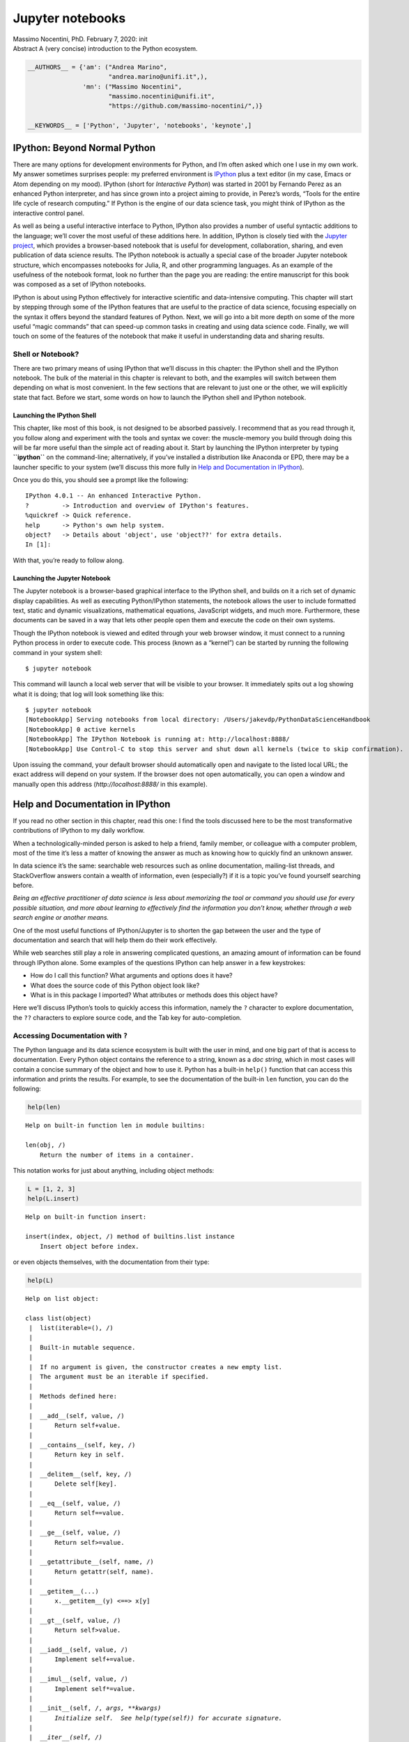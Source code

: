 Jupyter notebooks
#################


.. raw:: html

   <p>

.. container::

   Massimo Nocentini, PhD. February 7, 2020: init

.. raw:: html

   </p>

.. container::

   Abstract A (very concise) introduction to the Python ecosystem.

.. code:: ipython3

    __AUTHORS__ = {'am': ("Andrea Marino", 
                          "andrea.marino@unifi.it",),
                   'mn': ("Massimo Nocentini", 
                          "massimo.nocentini@unifi.it", 
                          "https://github.com/massimo-nocentini/",)}
    
    __KEYWORDS__ = ['Python', 'Jupyter', 'notebooks', 'keynote',]

.. raw:: html

   <center>

.. raw:: html

   </center>

IPython: Beyond Normal Python
=============================

There are many options for development environments for Python, and I’m
often asked which one I use in my own work. My answer sometimes
surprises people: my preferred environment is
`IPython <http://ipython.org/>`__ plus a text editor (in my case, Emacs
or Atom depending on my mood). IPython (short for *Interactive Python*)
was started in 2001 by Fernando Perez as an enhanced Python interpreter,
and has since grown into a project aiming to provide, in Perez’s words,
“Tools for the entire life cycle of research computing.” If Python is
the engine of our data science task, you might think of IPython as the
interactive control panel.

As well as being a useful interactive interface to Python, IPython also
provides a number of useful syntactic additions to the language; we’ll
cover the most useful of these additions here. In addition, IPython is
closely tied with the `Jupyter project <http://jupyter.org>`__, which
provides a browser-based notebook that is useful for development,
collaboration, sharing, and even publication of data science results.
The IPython notebook is actually a special case of the broader Jupyter
notebook structure, which encompasses notebooks for Julia, R, and other
programming languages. As an example of the usefulness of the notebook
format, look no further than the page you are reading: the entire
manuscript for this book was composed as a set of IPython notebooks.

IPython is about using Python effectively for interactive scientific and
data-intensive computing. This chapter will start by stepping through
some of the IPython features that are useful to the practice of data
science, focusing especially on the syntax it offers beyond the standard
features of Python. Next, we will go into a bit more depth on some of
the more useful “magic commands” that can speed-up common tasks in
creating and using data science code. Finally, we will touch on some of
the features of the notebook that make it useful in understanding data
and sharing results.

Shell or Notebook?
------------------

There are two primary means of using IPython that we’ll discuss in this
chapter: the IPython shell and the IPython notebook. The bulk of the
material in this chapter is relevant to both, and the examples will
switch between them depending on what is most convenient. In the few
sections that are relevant to just one or the other, we will explicitly
state that fact. Before we start, some words on how to launch the
IPython shell and IPython notebook.

Launching the IPython Shell
~~~~~~~~~~~~~~~~~~~~~~~~~~~

This chapter, like most of this book, is not designed to be absorbed
passively. I recommend that as you read through it, you follow along and
experiment with the tools and syntax we cover: the muscle-memory you
build through doing this will be far more useful than the simple act of
reading about it. Start by launching the IPython interpreter by typing
**``ipython``** on the command-line; alternatively, if you’ve installed
a distribution like Anaconda or EPD, there may be a launcher specific to
your system (we’ll discuss this more fully in `Help and Documentation in
IPython <01.01-Help-And-Documentation.ipynb>`__).

Once you do this, you should see a prompt like the following:

::

   IPython 4.0.1 -- An enhanced Interactive Python.
   ?         -> Introduction and overview of IPython's features.
   %quickref -> Quick reference.
   help      -> Python's own help system.
   object?   -> Details about 'object', use 'object??' for extra details.
   In [1]:

With that, you’re ready to follow along.

Launching the Jupyter Notebook
~~~~~~~~~~~~~~~~~~~~~~~~~~~~~~

The Jupyter notebook is a browser-based graphical interface to the
IPython shell, and builds on it a rich set of dynamic display
capabilities. As well as executing Python/IPython statements, the
notebook allows the user to include formatted text, static and dynamic
visualizations, mathematical equations, JavaScript widgets, and much
more. Furthermore, these documents can be saved in a way that lets other
people open them and execute the code on their own systems.

Though the IPython notebook is viewed and edited through your web
browser window, it must connect to a running Python process in order to
execute code. This process (known as a “kernel”) can be started by
running the following command in your system shell:

::

   $ jupyter notebook

This command will launch a local web server that will be visible to your
browser. It immediately spits out a log showing what it is doing; that
log will look something like this:

::

   $ jupyter notebook
   [NotebookApp] Serving notebooks from local directory: /Users/jakevdp/PythonDataScienceHandbook
   [NotebookApp] 0 active kernels 
   [NotebookApp] The IPython Notebook is running at: http://localhost:8888/
   [NotebookApp] Use Control-C to stop this server and shut down all kernels (twice to skip confirmation).

Upon issuing the command, your default browser should automatically open
and navigate to the listed local URL; the exact address will depend on
your system. If the browser does not open automatically, you can open a
window and manually open this address (*http://localhost:8888/* in this
example).

Help and Documentation in IPython
=================================

If you read no other section in this chapter, read this one: I find the
tools discussed here to be the most transformative contributions of
IPython to my daily workflow.

When a technologically-minded person is asked to help a friend, family
member, or colleague with a computer problem, most of the time it’s less
a matter of knowing the answer as much as knowing how to quickly find an
unknown answer.

In data science it’s the same: searchable web resources such as online
documentation, mailing-list threads, and StackOverflow answers contain a
wealth of information, even (especially?) if it is a topic you’ve found
yourself searching before.

*Being an effective practitioner of data science is less about
memorizing the tool or command you should use for every possible
situation, and more about learning to effectively find the information
you don’t know, whether through a web search engine or another means.*

One of the most useful functions of IPython/Jupyter is to shorten the
gap between the user and the type of documentation and search that will
help them do their work effectively.

While web searches still play a role in answering complicated questions,
an amazing amount of information can be found through IPython alone.
Some examples of the questions IPython can help answer in a few
keystrokes:

-  How do I call this function? What arguments and options does it have?
-  What does the source code of this Python object look like?
-  What is in this package I imported? What attributes or methods does
   this object have?

Here we’ll discuss IPython’s tools to quickly access this information,
namely the ``?`` character to explore documentation, the ``??``
characters to explore source code, and the Tab key for auto-completion.

Accessing Documentation with ``?``
----------------------------------

The Python language and its data science ecosystem is built with the
user in mind, and one big part of that is access to documentation. Every
Python object contains the reference to a string, known as a *doc
string*, which in most cases will contain a concise summary of the
object and how to use it. Python has a built-in ``help()`` function that
can access this information and prints the results. For example, to see
the documentation of the built-in ``len`` function, you can do the
following:

.. code:: ipython3

    help(len)


.. parsed-literal::

    Help on built-in function len in module builtins:
    
    len(obj, /)
        Return the number of items in a container.
    


This notation works for just about anything, including object methods:

.. code:: ipython3

    L = [1, 2, 3]
    help(L.insert)


.. parsed-literal::

    Help on built-in function insert:
    
    insert(index, object, /) method of builtins.list instance
        Insert object before index.
    


or even objects themselves, with the documentation from their type:

.. code:: ipython3

    help(L)


.. parsed-literal::

    Help on list object:
    
    class list(object)
     |  list(iterable=(), /)
     |  
     |  Built-in mutable sequence.
     |  
     |  If no argument is given, the constructor creates a new empty list.
     |  The argument must be an iterable if specified.
     |  
     |  Methods defined here:
     |  
     |  __add__(self, value, /)
     |      Return self+value.
     |  
     |  __contains__(self, key, /)
     |      Return key in self.
     |  
     |  __delitem__(self, key, /)
     |      Delete self[key].
     |  
     |  __eq__(self, value, /)
     |      Return self==value.
     |  
     |  __ge__(self, value, /)
     |      Return self>=value.
     |  
     |  __getattribute__(self, name, /)
     |      Return getattr(self, name).
     |  
     |  __getitem__(...)
     |      x.__getitem__(y) <==> x[y]
     |  
     |  __gt__(self, value, /)
     |      Return self>value.
     |  
     |  __iadd__(self, value, /)
     |      Implement self+=value.
     |  
     |  __imul__(self, value, /)
     |      Implement self*=value.
     |  
     |  __init__(self, /, *args, **kwargs)
     |      Initialize self.  See help(type(self)) for accurate signature.
     |  
     |  __iter__(self, /)
     |      Implement iter(self).
     |  
     |  __le__(self, value, /)
     |      Return self<=value.
     |  
     |  __len__(self, /)
     |      Return len(self).
     |  
     |  __lt__(self, value, /)
     |      Return self<value.
     |  
     |  __mul__(self, value, /)
     |      Return self*value.
     |  
     |  __ne__(self, value, /)
     |      Return self!=value.
     |  
     |  __repr__(self, /)
     |      Return repr(self).
     |  
     |  __reversed__(self, /)
     |      Return a reverse iterator over the list.
     |  
     |  __rmul__(self, value, /)
     |      Return value*self.
     |  
     |  __setitem__(self, key, value, /)
     |      Set self[key] to value.
     |  
     |  __sizeof__(self, /)
     |      Return the size of the list in memory, in bytes.
     |  
     |  append(self, object, /)
     |      Append object to the end of the list.
     |  
     |  clear(self, /)
     |      Remove all items from list.
     |  
     |  copy(self, /)
     |      Return a shallow copy of the list.
     |  
     |  count(self, value, /)
     |      Return number of occurrences of value.
     |  
     |  extend(self, iterable, /)
     |      Extend list by appending elements from the iterable.
     |  
     |  index(self, value, start=0, stop=9223372036854775807, /)
     |      Return first index of value.
     |      
     |      Raises ValueError if the value is not present.
     |  
     |  insert(self, index, object, /)
     |      Insert object before index.
     |  
     |  pop(self, index=-1, /)
     |      Remove and return item at index (default last).
     |      
     |      Raises IndexError if list is empty or index is out of range.
     |  
     |  remove(self, value, /)
     |      Remove first occurrence of value.
     |      
     |      Raises ValueError if the value is not present.
     |  
     |  reverse(self, /)
     |      Reverse *IN PLACE*.
     |  
     |  sort(self, /, *, key=None, reverse=False)
     |      Stable sort *IN PLACE*.
     |  
     |  ----------------------------------------------------------------------
     |  Static methods defined here:
     |  
     |  __new__(*args, **kwargs) from builtins.type
     |      Create and return a new object.  See help(type) for accurate signature.
     |  
     |  ----------------------------------------------------------------------
     |  Data and other attributes defined here:
     |  
     |  __hash__ = None
    


Importantly, this will even work for functions or other objects you
create yourself! Here we’ll define a small function with a docstring:

.. code:: ipython3

    def square(a):
        """Return the square of a."""
        return a ** 2

Note that to create a docstring for our function, we simply placed a
string literal in the first line. Because doc strings are usually
multiple lines, by convention we used Python’s triple-quote notation for
multi-line strings.

.. code:: ipython3

    help(square)


.. parsed-literal::

    Help on function square in module __main__:
    
    square(a)
        Return the square of a.
    


This quick access to documentation via docstrings is one reason you
should get in the habit of always adding such inline documentation to
the code you write!

Accessing Source Code with ``??``
---------------------------------

Because the Python language is so easily readable, another level of
insight can usually be gained by reading the source code of the object
you’re curious about. IPython provides a shortcut to the source code
with the double question mark (``??``):

.. code:: ipython

   In [8]: square??
   Type:        function
   String form: <function square at 0x103713cb0>
   Definition:  square(a)
   Source:
   def square(a):
       "Return the square of a"
       return a ** 2

For simple functions like this, the double question-mark can give quick
insight into the under-the-hood details.

If you play with this much, you’ll notice that sometimes the ``??``
suffix doesn’t display any source code: this is generally because the
object in question is not implemented in Python, but in C or some other
compiled extension language. If this is the case, the ``??`` suffix
gives the same output as the ``?`` suffix. You’ll find this particularly
with many of Python’s built-in objects and types, for example ``len``
from above:

.. code:: ipython

   In [9]: len??
   Type:        builtin_function_or_method
   String form: <built-in function len>
   Namespace:   Python builtin
   Docstring:
   len(object) -> integer

   Return the number of items of a sequence or mapping.

Using ``?`` and/or ``??`` gives a powerful and quick interface for
finding information about what any Python function or module does.

Exploring Modules with Tab-Completion
-------------------------------------

IPython’s other useful interface is the use of the tab key for
auto-completion and exploration of the contents of objects, modules, and
name-spaces. In the examples that follow, we’ll use ``<TAB>`` to
indicate when the Tab key should be pressed.

Tab-completion of object contents
~~~~~~~~~~~~~~~~~~~~~~~~~~~~~~~~~

Every Python object has various attributes and methods associated with
it. Like with the ``help`` function discussed before, Python has a
built-in ``dir`` function that returns a list of these, but the
tab-completion interface is much easier to use in practice. To see a
list of all available attributes of an object, you can type the name of
the object followed by a period (“``.``”) character and the Tab key:

.. code:: ipython

   In [10]: L.<TAB>
   L.append   L.copy     L.extend   L.insert   L.remove   L.sort     
   L.clear    L.count    L.index    L.pop      L.reverse  

To narrow-down the list, you can type the first character or several
characters of the name, and the Tab key will find the matching
attributes and methods:

.. code:: ipython

   In [10]: L.c<TAB>
   L.clear  L.copy   L.count  

   In [10]: L.co<TAB>
   L.copy   L.count 

If there is only a single option, pressing the Tab key will complete the
line for you. For example, the following will instantly be replaced with
``L.count``:

.. code:: ipython

   In [10]: L.cou<TAB>

Though Python has no strictly-enforced distinction between
public/external attributes and private/internal attributes, by
convention a preceding underscore is used to denote such methods. For
clarity, these private methods and special methods are omitted from the
list by default, but it’s possible to list them by explicitly typing the
underscore:

.. code:: ipython

   In [10]: L._<TAB>
   L.__add__           L.__gt__            L.__reduce__
   L.__class__         L.__hash__          L.__reduce_ex__

For brevity, we’ve only shown the first couple lines of the output. Most
of these are Python’s special double-underscore methods (often nicknamed
“dunder” methods).

Tab completion when importing
~~~~~~~~~~~~~~~~~~~~~~~~~~~~~

Tab completion is also useful when importing objects from packages. Here
we’ll use it to find all possible imports in the ``itertools`` package
that start with ``co``:

::

   In [10]: from itertools import co<TAB>
   combinations                   compress
   combinations_with_replacement  count

Similarly, you can use tab-completion to see which imports are available
on your system (this will change depending on which third-party scripts
and modules are visible to your Python session):

::

   In [10]: import <TAB>
   Display all 399 possibilities? (y or n)
   Crypto              dis                 py_compile
   Cython              distutils           pyclbr
   ...                 ...                 ...
   difflib             pwd                 zmq

   In [10]: import h<TAB>
   hashlib             hmac                http         
   heapq               html                husl         

(Note that for brevity, I did not print here all 399 importable packages
and modules on my system.)

Beyond tab completion: wildcard matching
~~~~~~~~~~~~~~~~~~~~~~~~~~~~~~~~~~~~~~~~

Tab completion is useful if you know the first few characters of the
object or attribute you’re looking for, but is little help if you’d like
to match characters at the middle or end of the word. For this use-case,
IPython provides a means of wildcard matching for names using the ``*``
character.

For example, we can use this to list every object in the namespace that
ends with ``Warning``:

.. code:: ipython

   In [10]: *Warning?
   BytesWarning                  RuntimeWarning
   DeprecationWarning            SyntaxWarning
   FutureWarning                 UnicodeWarning
   ImportWarning                 UserWarning
   PendingDeprecationWarning     Warning
   ResourceWarning

Notice that the ``*`` character matches any string, including the empty
string.

Similarly, suppose we are looking for a string method that contains the
word ``find`` somewhere in its name. We can search for it this way:

.. code:: ipython

   In [10]: str.*find*?
   str.find
   str.rfind

I find this type of flexible wildcard search can be very useful for
finding a particular command when getting to know a new package or
reacquainting myself with a familiar one.

IPython Magic Commands
======================

The previous two sections showed how IPython lets you use and explore
Python efficiently and interactively. Here we’ll begin discussing some
of the enhancements that IPython adds on top of the normal Python
syntax. These are known in IPython as *magic commands*, and are prefixed
by the ``%`` character. These magic commands are designed to succinctly
solve various common problems in standard data analysis. Magic commands
come in two flavors: *line magics*, which are denoted by a single ``%``
prefix and operate on a single line of input, and *cell magics*, which
are denoted by a double ``%%`` prefix and operate on multiple lines of
input. We’ll demonstrate and discuss a few brief examples here, and come
back to more focused discussion of several useful magic commands later
in the chapter.

Running External Code: ``%run``
-------------------------------

As you begin developing more extensive code, you will likely find
yourself working in both IPython for interactive exploration, as well as
a text editor to store code that you want to reuse. Rather than running
this code in a new window, it can be convenient to run it within your
IPython session. This can be done with the ``%run`` magic.

For example, imagine you’ve created a ``myscript.py`` file with the
following contents:

.. code:: bash

    %%bash
    
    cat my-script.py


.. parsed-literal::

    
    def square(x):
        """square a number"""
        return x ** 2
    
    for N in range(1, 4):
        print(N, "squared is", square(N))


You can execute this from your IPython session as follows:

.. code:: ipython3

    %run my-script.py


.. parsed-literal::

    1 squared is 1
    2 squared is 4
    3 squared is 9


Note also that after you’ve run this script, any functions defined
within it are available for use in your IPython session:

.. code:: ipython3

    square(5)




.. parsed-literal::

    25



There are several options to fine-tune how your code is run; you can see
the documentation in the normal way, by typing **``%run?``** in the
IPython interpreter.

Timing Code Execution: ``%timeit``
----------------------------------

Another example of a useful magic function is ``%timeit``, which will
automatically determine the execution time of the single-line Python
statement that follows it. For example, we may want to check the
performance of a list comprehension:

.. code:: ipython3

    %timeit L = [n ** 2 for n in range(1000)]


.. parsed-literal::

    307 µs ± 262 ns per loop (mean ± std. dev. of 7 runs, 1000 loops each)


The benefit of ``%timeit`` is that for short commands it will
automatically perform multiple runs in order to attain more robust
results.

For multi line statements, adding a second ``%`` sign will turn this
into a cell magic that can handle multiple lines of input. For example,
here’s the equivalent construction with a ``for``-loop:

.. code:: ipython3

    %%timeit
    L = []
    for n in range(1000):
        L.append(n ** 2)


.. parsed-literal::

    346 µs ± 351 ns per loop (mean ± std. dev. of 7 runs, 1000 loops each)


We can immediately see that list comprehensions are about 10% faster
than the equivalent ``for``-loop construction in this case.

Help on Magic Functions: ``?``, ``%magic``, and ``%lsmagic``
------------------------------------------------------------

Like normal Python functions, IPython magic functions have docstrings,
and this useful documentation can be accessed in the standard manner.
So, for example, to read the documentation of the ``%timeit`` magic
simply type this:

.. code:: ipython

   In [10]: %timeit?

Documentation for other functions can be accessed similarly. To access a
general description of available magic functions, including some
examples, you can type this:

.. code:: ipython

   In [11]: %magic

For a quick and simple list of all available magic functions, type this:

.. code:: ipython

   In [12]: %lsmagic

Finally, I’ll mention that it is quite straightforward to define your
own magic functions if you wish.

Input and Output History
========================

Previously we saw that the IPython shell allows you to access previous
commands with the up and down arrow keys, or equivalently the
Ctrl-p/Ctrl-n shortcuts. Additionally, in both the shell and the
notebook, IPython exposes several ways to obtain the output of previous
commands, as well as string versions of the commands themselves. We’ll
explore those here.

IPython’s ``In`` and ``Out`` Objects
------------------------------------

By now I imagine you’re quite familiar with the ``In [1]:``/``Out[1]:``
style prompts used by IPython. But it turns out that these are not just
pretty decoration: they give a clue as to how you can access previous
inputs and outputs in your current session. Imagine you start a session
that looks like this:

.. code:: ipython3

    import math
    
    math.sin(2)




.. parsed-literal::

    0.9092974268256817



.. code:: ipython3

    math.cos(2)




.. parsed-literal::

    -0.4161468365471424



We’ve imported the built-in ``math`` package, then computed the sine and
the cosine of the number 2. These inputs and outputs are displayed in
the shell with ``In``/``Out`` labels, but there’s more–IPython actually
creates some Python variables called ``In`` and ``Out`` that are
automatically updated to reflect this history:

.. code:: ipython3

    print(str(In)[:1000])


.. parsed-literal::

    ['', '__AUTHORS__ = {\'am\': ("Andrea Marino", \n                      "andrea.marino@unifi.it",),\n               \'mn\': ("Massimo Nocentini", \n                      "massimo.nocentini@unifi.it", \n                      "https://github.com/massimo-nocentini/",)}\n\n__KEYWORDS__ = [\'Python\', \'Jupyter\', \'notebooks\', \'keynote\',]', "outline = []\noutline.append('Hello!')\noutline.append('Python')\noutline.append('Whys and refs')\noutline.append('On the shoulders of giants')\noutline.append('Set the env up')\noutline.append('Notebooks')\noutline.append('Course agenda')", 'help(len)', '__AUTHORS__ = {\'am\': ("Andrea Marino", \n                      "andrea.marino@unifi.it",),\n               \'mn\': ("Massimo Nocentini", \n                      "massimo.nocentini@unifi.it", \n                      "https://github.com/massimo-nocentini/",)}\n\n__KEYWORDS__ = [\'Python\', \'Jupyter\', \'notebooks\', \'keynote\',]', 'help(len)', 'L = [1, 2, 3]\nhelp(L.insert)', 'help(L)', 'This nota


.. code:: ipython3

    print(str(Out)[:1000])


.. parsed-literal::

    {29: 25, 30: 0.9092974268256817, 31: -0.4161468365471424, 32: -0.4161468365471424, 33: 0.9092974268256817, 49: False, 51: False, 61: ['images', 'introduction.ipynb', 'introduction.slides.html', 'jupyter-notebooks.ipynb', 'jupyter-notebooks.slides.html', 'Makefile', 'my-script.py', 'notebooks.ipynb'], 62: ['/home/mn/Developer/working-copies/pythons/on-python/UniFiCourseSpring2020'], 63: <class 'IPython.utils.text.SList'>, 71: '[\'\', \'__AUTHORS__ = {\\\'am\\\': ("Andrea Marino", \\n                      "andrea.marino@unifi.it",),\\n', 72: '[\'\', \'__AUTHORS__ = {\\\'am\\\': ("Andrea Marino", \\n                      "andrea.marino@unifi.it",),\\n               \\\'mn\\\': ("Massimo Nocentini", \\n                      "massimo.nocentini@unifi.it", \\n                      "https://github.com/massimo-nocentini/",)}\\n\\n__KEYWORDS__ = [\\\'Python\\\', \\\'Jupyter\\\', \\\'notebooks\\\', \\\'keynote\\\',]\', "outline = []\\noutline.append(\'Hello!\')\\noutline.append(\'Python\')\\noutl


The ``In`` object is a list, which keeps track of the commands in order
(the first item in the list is a place-holder so that ``In[1]`` can
refer to the first command):

.. code:: ipython3

    print(In[1])
    import math


.. parsed-literal::

    __AUTHORS__ = {'am': ("Andrea Marino", 
                          "andrea.marino@unifi.it",),
                   'mn': ("Massimo Nocentini", 
                          "massimo.nocentini@unifi.it", 
                          "https://github.com/massimo-nocentini/",)}
    
    __KEYWORDS__ = ['Python', 'Jupyter', 'notebooks', 'keynote',]


The ``Out`` object is not a list but a dictionary mapping input numbers
to their outputs (if any):

.. code:: ipython3

    print(Out[29])


.. parsed-literal::

    25


Note that not all operations have outputs: for example, ``import``
statements and ``print`` statements don’t affect the output. The latter
may be surprising, but makes sense if you consider that ``print`` is a
function that returns ``None``; for brevity, any command that returns
``None`` is not added to ``Out``.

Where this can be useful is if you want to interact with past results.
For example, let’s check the sum of ``sin(2) ** 2`` and ``cos(2) ** 2``
using the previously-computed results:

.. code:: ipython3

    Out[2] ** 2 + Out[3] ** 2


::


    Traceback (most recent call last):


      File "<ipython-input-131-26f5e7e673c2>", line 1, in <module>
        Out[2] ** 2 + Out[3] ** 2


    KeyError: 2



.. parsed-literal::

    > [0;32m<ipython-input-131-26f5e7e673c2>[0m(1)[0;36m<module>[0;34m()[0m
    [0;32m----> 1 [0;31m[0mOut[0m[0;34m[[0m[0;36m2[0m[0;34m][0m [0;34m**[0m [0;36m2[0m [0;34m+[0m [0mOut[0m[0;34m[[0m[0;36m3[0m[0;34m][0m [0;34m**[0m [0;36m2[0m[0;34m[0m[0;34m[0m[0m
    [0m
    ipdb> quit


The result is ``1.0`` as we’d expect from the well-known trigonometric
identity. In this case, using these previous results probably is not
necessary, but it can become very handy if you execute a very expensive
computation and want to reuse the result!

Underscore Shortcuts and Previous Outputs
-----------------------------------------

The standard Python shell contains just one simple shortcut for
accessing previous output; the variable ``_`` (i.e., a single
underscore) is kept updated with the previous output; this works in
IPython as well:

.. code:: ipython3

    print(_)


.. parsed-literal::

    {29: 25, 30: 0.9092974268256817, 31: -0.4161468365471424, 32: -0.4161468365471424, 33: 0.9092974268256817, 49: False, 51: False, 61: ['images', 'introduction.ipynb', 'introduction.slides.html', 'jupyter-notebooks.ipynb', 'jupyter-notebooks.slides.html', 'Makefile', 'my-script.py', 'notebooks.ipynb'], 62: ['/home/mn/Developer/working-copies/pythons/on-python/UniFiCourseSpring2020'], 63: <class 'IPython.utils.text.SList'>, 71: '[\'\', \'__AUTHORS__ = {\\\'am\\\': ("Andrea Marino", \\n                      "andrea.marino@unifi.it",),\\n', 72: '[\'\', \'__AUTHORS__ = {\\\'am\\\': ("Andrea Marino", \\n                      "andrea.marino@unifi.it",),\\n               \\\'mn\\\': ("Massimo Nocentini", \\n                      "massimo.nocentini@unifi.it", \\n                      "https://github.com/massimo-nocentini/",)}\\n\\n__KEYWORDS__ = [\\\'Python\\\', \\\'Jupyter\\\', \\\'notebooks\\\', \\\'keynote\\\',]\', "outline = []\\noutline.append(\'Hello!\')\\noutline.append(\'Python\')\\noutl


But IPython takes this a bit further—you can use a double underscore to
access the second-to-last output, and a triple underscore to access the
third-to-last output (skipping any commands with no output):

.. code:: ipython3

    print(__)
    
    print(___)



.. parsed-literal::

    -0.4161468365471424
    0.9092974268256817


IPython stops there: more than three underscores starts to get a bit
hard to count, and at that point it’s easier to refer to the output by
line number.

There is one more shortcut we should mention, however–a shorthand for
``Out[X]`` is ``_X`` (i.e., a single underscore followed by the line
number):

.. code:: ipython3

    Out[2], _2


::


    Traceback (most recent call last):


      File "<ipython-input-134-32d637638f50>", line 1, in <module>
        Out[2], _2


    KeyError: 2



.. parsed-literal::

    > [0;32m<ipython-input-134-32d637638f50>[0m(1)[0;36m<module>[0;34m()[0m
    [0;32m----> 1 [0;31m[0mOut[0m[0;34m[[0m[0;36m2[0m[0;34m][0m[0;34m,[0m [0m_2[0m[0;34m[0m[0;34m[0m[0m
    [0m
    ipdb> quit


Suppressing Output
------------------

Sometimes you might wish to suppress the output of a statement (this is
perhaps most common with the plotting commands that we’ll explore in
`Introduction to
Matplotlib <04.00-Introduction-To-Matplotlib.ipynb>`__). Or maybe the
command you’re executing produces a result that you’d prefer not like to
store in your output history, perhaps so that it can be deallocated when
other references are removed. The easiest way to suppress the output of
a command is to add a semicolon to the end omf the line:

.. code:: ipython3

    math.sin(2) + math.cos(2);

Note that the result is computed silently, and the output is neither
displayed on the screen or stored in the ``Out`` dictionary:

.. code:: ipython3

    14 in Out




.. parsed-literal::

    False



Related Magic Commands
----------------------

For accessing a batch of previous inputs at once, the ``%history`` magic
command is very helpful. Here is how you can print the first four
inputs:

.. code:: ipython3

     %history -n 1-3


.. parsed-literal::

       1:
    __AUTHORS__ = {'am': ("Andrea Marino", 
                          "andrea.marino@unifi.it",),
                   'mn': ("Massimo Nocentini", 
                          "massimo.nocentini@unifi.it", 
                          "https://github.com/massimo-nocentini/",)}
    
    __KEYWORDS__ = ['Python', 'Jupyter', 'notebooks', 'keynote',]
       2:
    outline = []
    outline.append('Hello!')
    outline.append('Python')
    outline.append('Whys and refs')
    outline.append('On the shoulders of giants')
    outline.append('Set the env up')
    outline.append('Notebooks')
    outline.append('Course agenda')
       3: help(len)


As usual, you can type ``%history?`` for more information and a
description of options available. Other similar magic commands are
``%rerun`` (which will re-execute some portion of the command history)
and ``%save`` (which saves some set of the command history to a file).
For more information, I suggest exploring these using the ``?`` help
functionality discussed in `Help and Documentation in
IPython <01.01-Help-And-Documentation.ipynb>`__.

IPython and Shell Commands
==========================

When working interactively with the standard Python interpreter, one of
the frustrations is the need to switch between multiple windows to
access Python tools and system command-line tools. IPython bridges this
gap, and gives you a syntax for executing shell commands directly from
within the IPython terminal. The magic happens with the exclamation
point: anything appearing after ``!`` on a line will be executed not by
the Python kernel, but by the system command-line.

The following assumes you’re on a Unix-like system, such as Linux or Mac
OSX. Some of the examples that follow will fail on Windows, which uses a
different type of shell by default (though with the 2016 announcement of
native Bash shells on Windows, soon this may no longer be an issue!). If
you’re unfamiliar with shell commands, I’d suggest reviewing the `Shell
Tutorial <http://swcarpentry.github.io/shell-novice/>`__ put together by
the always excellent Software Carpentry Foundation.

Quick Introduction to the Shell
-------------------------------

A full intro to using the shell/terminal/command-line is well beyond the
scope of this chapter, but for the uninitiated we will offer a quick
introduction here. The shell is a way to interact textually with your
computer. Ever since the mid 1980s, when Microsoft and Apple introduced
the first versions of their now ubiquitous graphical operating systems,
most computer users have interacted with their operating system through
familiar clicking of menus and drag-and-drop movements. But operating
systems existed long before these graphical user interfaces, and were
primarily controlled through sequences of text input: at the prompt, the
user would type a command, and the computer would do what the user told
it to. Those early prompt systems are the precursors of the shells and
terminals that most active data scientists still use today.

Someone unfamiliar with the shell might ask why you would bother with
this, when many results can be accomplished by simply clicking on icons
and menus. A shell user might reply with another question: why hunt
icons and click menus when you can accomplish things much more easily by
typing? While it might sound like a typical tech preference impasse,
when moving beyond basic tasks it quickly becomes clear that the shell
offers much more control of advanced tasks, though admittedly the
learning curve can intimidate the average computer user.

As an example, here is a sample of a Linux/OSX shell session where a
user explores, creates, and modifies directories and files on their
system (``osx:~ $`` is the prompt, and everything after the ``$`` sign
is the typed command; text that is preceded by a ``#`` is meant just as
description, rather than something you would actually type in):

.. code:: bash

   osx:~ $ echo "hello world"             # echo is like Python's print function
   hello world

   osx:~ $ pwd                            # pwd = print working directory
   /home/jake                             # this is the "path" that we're sitting in

   osx:~ $ ls                             # ls = list working directory contents
   notebooks  projects 

   osx:~ $ cd projects/                   # cd = change directory

   osx:projects $ pwd
   /home/jake/projects

.. code:: bash

   osx:projects $ ls
   datasci_book   mpld3   myproject.txt

   osx:projects $ mkdir myproject          # mkdir = make new directory

   osx:projects $ cd myproject/

   osx:myproject $ mv ../myproject.txt ./  # mv = move file. Here we're moving the
                                           # file myproject.txt from one directory
                                           # up (../) to the current directory (./)
   osx:myproject $ ls
   myproject.txt

Notice that all of this is just a compact way to do familiar operations
(navigating a directory structure, creating a directory, moving a file,
etc.) by typing commands rather than clicking icons and menus. Note that
with just a few commands (``pwd``, ``ls``, ``cd``, ``mkdir``, and
``cp``) you can do many of the most common file operations. It’s when
you go beyond these basics that the shell approach becomes really
powerful.

Shell Commands in IPython
-------------------------

Any command that works at the command-line can be used in IPython by
prefixing it with the ``!`` character. For example, the ``ls``, ``pwd``,
and ``echo`` commands can be run as follows:

.. code:: ipython3

    !ls


.. parsed-literal::

    images			  jupyter-notebooks.slides.html  notebooks.ipynb
    introduction.ipynb	  Makefile			 __pycache__
    introduction.slides.html  mprun_demo.py			 requirements.txt
    jupyter-notebooks.ipynb   my-script.py


.. code:: ipython3

    !pwd


.. parsed-literal::

    /home/mn/Developer/working-copies/pythons/on-python/UniFiCourseSpring2020


.. code:: ipython3

    !echo "printing from the shell"


.. parsed-literal::

    printing from the shell


Passing Values to and from the Shell
------------------------------------

Shell commands can not only be called from IPython, but can also be made
to interact with the IPython namespace. For example, you can save the
output of any shell command to a Python list using the assignment
operator:

.. code:: ipython3

    contents = !ls
    contents




.. parsed-literal::

    ['images',
     'introduction.ipynb',
     'introduction.slides.html',
     'jupyter-notebooks.ipynb',
     'jupyter-notebooks.slides.html',
     'Makefile',
     'mprun_demo.py',
     'my-script.py',
     'notebooks.ipynb',
     '__pycache__',
     'requirements.txt']



.. code:: ipython3

    directory = !pwd
    directory




.. parsed-literal::

    ['/home/mn/Developer/working-copies/pythons/on-python/UniFiCourseSpring2020']



Note that these results are not returned as lists, but as a special
shell return type defined in IPython:

.. code:: ipython3

    type(directory)




.. parsed-literal::

    IPython.utils.text.SList



This looks and acts a lot like a Python list, but has additional
functionality, such as the ``grep`` and ``fields`` methods and the
``s``, ``n``, and ``p`` properties that allow you to search, filter, and
display the results in convenient ways. For more information on these,
you can use IPython’s built-in help features.

Communication in the other direction–passing Python variables into the
shell–is possible using the ``{varname}`` syntax:

.. code:: ipython3

    message = "hello from Python"
    !echo {message}


.. parsed-literal::

    hello from Python


The curly braces contain the variable name, which is replaced by the
variable’s contents in the shell command.

Errors and Debugging
====================

Code development and data analysis always require a bit of trial and
error, and IPython contains tools to streamline this process. This
section will briefly cover some options for controlling Python’s
exception reporting, followed by exploring tools for debugging errors in
code.

Controlling Exceptions: ``%xmode``
----------------------------------

Most of the time when a Python script fails, it will raise an Exception.
When the interpreter hits one of these exceptions, information about the
cause of the error can be found in the *traceback*, which can be
accessed from within Python. With the ``%xmode`` magic function, IPython
allows you to control the amount of information printed when the
exception is raised. Consider the following code:

.. code:: ipython3

    def func1(a, b):
        return a / b
    
    def func2(x):
        a = x
        b = x - 1
        return func1(a, b)


.. code:: ipython3

    func2(1)


::


    Traceback (most recent call last):


      File "<ipython-input-147-7cb498ea7ed1>", line 1, in <module>
        func2(1)


      File "<ipython-input-146-586ccabd0db3>", line 7, in func2
        return func1(a, b)


      File "<ipython-input-146-586ccabd0db3>", line 2, in func1
        return a / b


    ZeroDivisionError: division by zero



.. parsed-literal::

    > [0;32m<ipython-input-146-586ccabd0db3>[0m(2)[0;36mfunc1[0;34m()[0m
    [0;32m      1 [0;31m[0;32mdef[0m [0mfunc1[0m[0;34m([0m[0ma[0m[0;34m,[0m [0mb[0m[0;34m)[0m[0;34m:[0m[0;34m[0m[0;34m[0m[0m
    [0m[0;32m----> 2 [0;31m    [0;32mreturn[0m [0ma[0m [0;34m/[0m [0mb[0m[0;34m[0m[0;34m[0m[0m
    [0m[0;32m      3 [0;31m[0;34m[0m[0m
    [0m[0;32m      4 [0;31m[0;32mdef[0m [0mfunc2[0m[0;34m([0m[0mx[0m[0;34m)[0m[0;34m:[0m[0;34m[0m[0;34m[0m[0m
    [0m[0;32m      5 [0;31m    [0ma[0m [0;34m=[0m [0mx[0m[0;34m[0m[0;34m[0m[0m
    [0m
    ipdb> quit


Calling ``func2`` results in an error, and reading the printed trace
lets us see exactly what happened. By default, this trace includes
several lines showing the context of each step that led to the error.
Using the ``%xmode`` magic function (short for *Exception mode*), we can
change what information is printed.

``%xmode`` takes a single argument, the mode, and there are three
possibilities: ``Plain``, ``Context``, and ``Verbose``. The default is
``Context``, and gives output like that just shown before. ``Plain`` is
more compact and gives less information:

.. code:: ipython3

    %xmode Plain


.. parsed-literal::

    Exception reporting mode: Plain


.. code:: ipython3

    func2(1)


::


    Traceback (most recent call last):


      File "<ipython-input-80-7cb498ea7ed1>", line 1, in <module>
        func2(1)


      File "<ipython-input-77-586ccabd0db3>", line 7, in func2
        return func1(a, b)


      File "<ipython-input-77-586ccabd0db3>", line 2, in func1
        return a / b


    ZeroDivisionError: division by zero



The ``Verbose`` mode adds some extra information, including the
arguments to any functions that are called:

.. code:: ipython3

    %xmode Verbose


.. parsed-literal::

    Exception reporting mode: Verbose


.. code:: ipython3

    func2(1)


::


    ---------------------------------------------------------------------------

    ZeroDivisionError                         Traceback (most recent call last)

    <ipython-input-82-7cb498ea7ed1> in <module>
    ----> 1 func2(1)
            global func2 = <function func2 at 0x7fd96a3ce048>


    <ipython-input-77-586ccabd0db3> in func2(x=1)
          5     a = x
          6     b = x - 1
    ----> 7     return func1(a, b)
            global func1 = <function func1 at 0x7fd96a3ce2f0>
            a = 1
            b = 0


    <ipython-input-77-586ccabd0db3> in func1(a=1, b=0)
          1 def func1(a, b):
    ----> 2     return a / b
            a = 1
            b = 0
          3 
          4 def func2(x):
          5     a = x


    ZeroDivisionError: division by zero


This extra information can help narrow-in on why the exception is being
raised. So why not use the ``Verbose`` mode all the time? As code gets
complicated, this kind of traceback can get extremely long. Depending on
the context, sometimes the brevity of ``Default`` mode is easier to work
with.

Debugging: When Reading Tracebacks Is Not Enough
------------------------------------------------

The standard Python tool for interactive debugging is ``pdb``, the
Python debugger. This debugger lets the user step through the code line
by line in order to see what might be causing a more difficult error.
The IPython-enhanced version of this is ``ipdb``, the IPython debugger.

There are many ways to launch and use both these debuggers; we won’t
cover them fully here. Refer to the online documentation of these two
utilities to learn more.

In IPython, perhaps the most convenient interface to debugging is the
``%debug`` magic command. If you call it after hitting an exception, it
will automatically open an interactive debugging prompt at the point of
the exception. The ``ipdb`` prompt lets you explore the current state of
the stack, explore the available variables, and even run Python
commands!

Let’s look at the most recent exception, then do some basic tasks–print
the values of ``a`` and ``b``, and type ``quit`` to quit the debugging
session:

.. code:: ipython3

    %debug


.. parsed-literal::

    > [0;32m<ipython-input-77-586ccabd0db3>[0m(2)[0;36mfunc1[0;34m()[0m
    [0;32m      1 [0;31m[0;32mdef[0m [0mfunc1[0m[0;34m([0m[0ma[0m[0;34m,[0m [0mb[0m[0;34m)[0m[0;34m:[0m[0;34m[0m[0;34m[0m[0m
    [0m[0;32m----> 2 [0;31m    [0;32mreturn[0m [0ma[0m [0;34m/[0m [0mb[0m[0;34m[0m[0;34m[0m[0m
    [0m[0;32m      3 [0;31m[0;34m[0m[0m
    [0m[0;32m      4 [0;31m[0;32mdef[0m [0mfunc2[0m[0;34m([0m[0mx[0m[0;34m)[0m[0;34m:[0m[0;34m[0m[0;34m[0m[0m
    [0m[0;32m      5 [0;31m    [0ma[0m [0;34m=[0m [0mx[0m[0;34m[0m[0;34m[0m[0m
    [0m
    ipdb> print(a)
    1
    ipdb> print(b)
    0
    ipdb> quit


The interactive debugger allows much more than this, though–we can even
step up and down through the stack and explore the values of variables
there:

.. code:: ipython3

    %debug


.. parsed-literal::

    > [0;32m<ipython-input-77-586ccabd0db3>[0m(2)[0;36mfunc1[0;34m()[0m
    [0;32m      1 [0;31m[0;32mdef[0m [0mfunc1[0m[0;34m([0m[0ma[0m[0;34m,[0m [0mb[0m[0;34m)[0m[0;34m:[0m[0;34m[0m[0;34m[0m[0m
    [0m[0;32m----> 2 [0;31m    [0;32mreturn[0m [0ma[0m [0;34m/[0m [0mb[0m[0;34m[0m[0;34m[0m[0m
    [0m[0;32m      3 [0;31m[0;34m[0m[0m
    [0m[0;32m      4 [0;31m[0;32mdef[0m [0mfunc2[0m[0;34m([0m[0mx[0m[0;34m)[0m[0;34m:[0m[0;34m[0m[0;34m[0m[0m
    [0m[0;32m      5 [0;31m    [0ma[0m [0;34m=[0m [0mx[0m[0;34m[0m[0;34m[0m[0m
    [0m
    ipdb> up
    > [0;32m<ipython-input-77-586ccabd0db3>[0m(7)[0;36mfunc2[0;34m()[0m
    [0;32m      3 [0;31m[0;34m[0m[0m
    [0m[0;32m      4 [0;31m[0;32mdef[0m [0mfunc2[0m[0;34m([0m[0mx[0m[0;34m)[0m[0;34m:[0m[0;34m[0m[0;34m[0m[0m
    [0m[0;32m      5 [0;31m    [0ma[0m [0;34m=[0m [0mx[0m[0;34m[0m[0;34m[0m[0m
    [0m[0;32m      6 [0;31m    [0mb[0m [0;34m=[0m [0mx[0m [0;34m-[0m [0;36m1[0m[0;34m[0m[0;34m[0m[0m
    [0m[0;32m----> 7 [0;31m    [0;32mreturn[0m [0mfunc1[0m[0;34m([0m[0ma[0m[0;34m,[0m [0mb[0m[0;34m)[0m[0;34m[0m[0;34m[0m[0m
    [0m
    ipdb> print(x)
    1
    ipdb> up
    > [0;32m<ipython-input-82-7cb498ea7ed1>[0m(1)[0;36m<module>[0;34m()[0m
    [0;32m----> 1 [0;31m[0mfunc2[0m[0;34m([0m[0;36m1[0m[0;34m)[0m[0;34m[0m[0;34m[0m[0m
    [0m
    ipdb> down
    > [0;32m<ipython-input-77-586ccabd0db3>[0m(7)[0;36mfunc2[0;34m()[0m
    [0;32m      3 [0;31m[0;34m[0m[0m
    [0m[0;32m      4 [0;31m[0;32mdef[0m [0mfunc2[0m[0;34m([0m[0mx[0m[0;34m)[0m[0;34m:[0m[0;34m[0m[0;34m[0m[0m
    [0m[0;32m      5 [0;31m    [0ma[0m [0;34m=[0m [0mx[0m[0;34m[0m[0;34m[0m[0m
    [0m[0;32m      6 [0;31m    [0mb[0m [0;34m=[0m [0mx[0m [0;34m-[0m [0;36m1[0m[0;34m[0m[0;34m[0m[0m
    [0m[0;32m----> 7 [0;31m    [0;32mreturn[0m [0mfunc1[0m[0;34m([0m[0ma[0m[0;34m,[0m [0mb[0m[0;34m)[0m[0;34m[0m[0;34m[0m[0m
    [0m
    ipdb> quit


This allows you to quickly find out not only what caused the error, but
what function calls led up to the error.

If you’d like the debugger to launch automatically whenever an exception
is raised, you can use the ``%pdb`` magic function to turn on this
automatic behavior:

.. code:: ipython3

    %xmode Plain
    %pdb on
    func2(1)


.. parsed-literal::

    Exception reporting mode: Plain
    Automatic pdb calling has been turned ON


::


    Traceback (most recent call last):


      File "<ipython-input-85-f80f6b5cecf3>", line 3, in <module>
        func2(1)


      File "<ipython-input-77-586ccabd0db3>", line 7, in func2
        return func1(a, b)


      File "<ipython-input-77-586ccabd0db3>", line 2, in func1
        return a / b


    ZeroDivisionError: division by zero



.. parsed-literal::

    > [0;32m<ipython-input-77-586ccabd0db3>[0m(2)[0;36mfunc1[0;34m()[0m
    [0;32m      1 [0;31m[0;32mdef[0m [0mfunc1[0m[0;34m([0m[0ma[0m[0;34m,[0m [0mb[0m[0;34m)[0m[0;34m:[0m[0;34m[0m[0;34m[0m[0m
    [0m[0;32m----> 2 [0;31m    [0;32mreturn[0m [0ma[0m [0;34m/[0m [0mb[0m[0;34m[0m[0;34m[0m[0m
    [0m[0;32m      3 [0;31m[0;34m[0m[0m
    [0m[0;32m      4 [0;31m[0;32mdef[0m [0mfunc2[0m[0;34m([0m[0mx[0m[0;34m)[0m[0;34m:[0m[0;34m[0m[0;34m[0m[0m
    [0m[0;32m      5 [0;31m    [0ma[0m [0;34m=[0m [0mx[0m[0;34m[0m[0;34m[0m[0m
    [0m
    ipdb> print(b)
    0
    ipdb> quit


Finally, if you have a script that you’d like to run from the beginning
in interactive mode, you can run it with the command ``%run -d``, and
use the ``next`` command to step through the lines of code
interactively.

Partial list of debugging commands
~~~~~~~~~~~~~~~~~~~~~~~~~~~~~~~~~~

There are many more available commands for interactive debugging than
we’ve listed here; the following table contains a description of some of
the more common and useful ones:

+----------------+----------------------------------------------------+
| Command        | Description                                        |
+================+====================================================+
| ``list``       | Show the current location in the file              |
+----------------+----------------------------------------------------+
| ``h(elp)``     | Show a list of commands, or find help on a         |
|                | specific command                                   |
+----------------+----------------------------------------------------+
| ``q(uit)``     | Quit the debugger and the program                  |
+----------------+----------------------------------------------------+
| ``c(ontinue)`` | Quit the debugger, continue in the program         |
+----------------+----------------------------------------------------+
| ``n(ext)``     | Go to the next step of the program                 |
+----------------+----------------------------------------------------+
| ``<enter>``    | Repeat the previous command                        |
+----------------+----------------------------------------------------+
| ``p(rint)``    | Print variables                                    |
+----------------+----------------------------------------------------+
| ``s(tep)``     | Step into a subroutine                             |
+----------------+----------------------------------------------------+
| ``r(eturn)``   | Return out of a subroutine                         |
+----------------+----------------------------------------------------+

For more information, use the ``help`` command in the debugger, or take
a look at ``ipdb``\ ’s `online
documentation <https://github.com/gotcha/ipdb>`__.

Profiling and Timing Code
=========================

In the process of developing code and creating data processing
pipelines, there are often trade-offs you can make between various
implementations. Early in developing your algorithm, it can be
counterproductive to worry about such things. As Donald Knuth famously
quipped, “We should forget about small efficiencies, say about 97% of
the time: premature optimization is the root of all evil.”

But once you have your code working, it can be useful to dig into its
efficiency a bit. Sometimes it’s useful to check the execution time of a
given command or set of commands; other times it’s useful to dig into a
multiline process and determine where the bottleneck lies in some
complicated series of operations. IPython provides access to a wide
array of functionality for this kind of timing and profiling of code.
Here we’ll discuss the following IPython magic commands:

-  ``%time``: Time the execution of a single statement
-  ``%timeit``: Time repeated execution of a single statement for more
   accuracy
-  ``%prun``: Run code with the profiler
-  ``%lprun``: Run code with the line-by-line profiler
-  ``%memit``: Measure the memory use of a single statement
-  ``%mprun``: Run code with the line-by-line memory profiler

The last four commands are not bundled with IPython–you’ll need to get
the ``line_profiler`` and ``memory_profiler`` extensions, which we will
discuss in the following sections.

Timing Code Snippets: ``%timeit`` and ``%time``
-----------------------------------------------

We saw the ``%timeit`` line-magic and ``%%timeit`` cell-magic in the
introduction to magic functions in `IPython Magic
Commands <01.03-Magic-Commands.ipynb>`__; it can be used to time the
repeated execution of snippets of code:

.. code:: ipython3

    %timeit sum(range(100))


.. parsed-literal::

    1.3 µs ± 7.05 ns per loop (mean ± std. dev. of 7 runs, 1000000 loops each)


Note that because this operation is so fast, ``%timeit`` automatically
does a large number of repetitions.

For slower commands, ``%timeit`` will automatically adjust and perform
fewer repetitions:

.. code:: ipython3

    %%timeit
    total = 0
    for i in range(1000):
        for j in range(1000):
            total += i * (-1) ** j


.. parsed-literal::

    368 ms ± 3.52 ms per loop (mean ± std. dev. of 7 runs, 1 loop each)


Sometimes repeating an operation is not the best option. For example, if
we have a list that we’d like to sort, we might be misled by a repeated
operation. Sorting a pre-sorted list is much faster than sorting an
unsorted list, so the repetition will skew the result:

.. code:: ipython3

    import random
    L = [random.random() for i in range(100000)]
    %timeit L.sort()


.. parsed-literal::

    693 µs ± 39.3 µs per loop (mean ± std. dev. of 7 runs, 1000 loops each)


For this, the ``%time`` magic function may be a better choice. It also
is a good choice for longer-running commands, when short, system-related
delays are unlikely to affect the result. Let’s time the sorting of an
unsorted and a presorted list:

.. code:: ipython3

    import random
    L = [random.random() for i in range(100000)]
    print("sorting an unsorted list:")
    %time L.sort()


.. parsed-literal::

    sorting an unsorted list:
    CPU times: user 24 ms, sys: 0 ns, total: 24 ms
    Wall time: 23.7 ms


.. code:: ipython3

    print("sorting an already sorted list:")
    %time L.sort()


.. parsed-literal::

    sorting an already sorted list:
    CPU times: user 1.19 ms, sys: 19 µs, total: 1.21 ms
    Wall time: 1.22 ms


Notice how much faster the presorted list is to sort, but notice also
how much longer the timing takes with ``%time`` versus ``%timeit``, even
for the presorted list! This is a result of the fact that ``%timeit``
does some clever things under the hood to prevent system calls from
interfering with the timing. For example, it prevents cleanup of unused
Python objects (known as *garbage collection*) which might otherwise
affect the timing. For this reason, ``%timeit`` results are usually
noticeably faster than ``%time`` results.

For ``%time`` as with ``%timeit``, using the double-percent-sign cell
magic syntax allows timing of multiline scripts:

.. code:: ipython3

    %%time
    total = 0
    for i in range(1000):
        for j in range(1000):
            total += i * (-1) ** j


.. parsed-literal::

    CPU times: user 465 ms, sys: 0 ns, total: 465 ms
    Wall time: 464 ms


For more information on ``%time`` and ``%timeit``, as well as their
available options, use the IPython help functionality (i.e., type
``%time?`` at the IPython prompt).

Profiling Full Scripts: ``%prun``
---------------------------------

A program is made of many single statements, and sometimes timing these
statements in context is more important than timing them on their own.
Python contains a built-in code profiler (which you can read about in
the Python documentation), but IPython offers a much more convenient way
to use this profiler, in the form of the magic function ``%prun``.

By way of example, we’ll define a simple function that does some
calculations:

.. code:: ipython3

    def sum_of_lists(N):
        total = 0
        for i in range(5):
            L = [j ^ (j >> i) for j in range(N)]
            total += sum(L)
        return total

Now we can call ``%prun`` with a function call to see the profiled
results:

.. code:: ipython3

    %prun sum_of_lists(1000000)


.. parsed-literal::

     

::

   14 function calls in 0.705 seconds

      Ordered by: internal time

      ncalls  tottime  percall  cumtime  percall filename:lineno(function)
           5    0.614    0.123    0.614    0.123 <ipython-input-95-f105717832a2>:4(<listcomp>)
           5    0.043    0.009    0.043    0.009 {built-in method builtins.sum}
           1    0.036    0.036    0.693    0.693 <ipython-input-95-f105717832a2>:1(sum_of_lists)
           1    0.012    0.012    0.705    0.705 <string>:1(<module>)
           1    0.000    0.000    0.705    0.705 {built-in method builtins.exec}
           1    0.000    0.000    0.000    0.000 {method 'disable' of '_lsprof.Profiler' objects}

The result is a table that indicates, in order of total time on each
function call, where the execution is spending the most time. In this
case, the bulk of execution time is in the list comprehension inside
``sum_of_lists``. From here, we could start thinking about what changes
we might make to improve the performance in the algorithm.

For more information on ``%prun``, as well as its available options, use
the IPython help functionality (i.e., type ``%prun?`` at the IPython
prompt).

Line-By-Line Profiling with ``%lprun``
--------------------------------------

The function-by-function profiling of ``%prun`` is useful, but sometimes
it’s more convenient to have a line-by-line profile report. This is not
built into Python or IPython, but there is a ``line_profiler`` package
available for installation that can do this. Start by using Python’s
packaging tool, ``pip``, to install the ``line_profiler`` package:

::

   $ pip install line_profiler

Next, you can use IPython to load the ``line_profiler`` IPython
extension, offered as part of this package:

.. code:: ipython3

    %load_ext line_profiler

Now the ``%lprun`` command will do a line-by-line profiling of any
function–in this case, we need to tell it explicitly which functions
we’re interested in profiling:

.. code:: ipython3

    %lprun -f sum_of_lists sum_of_lists(5000)

\``\` Timer unit: 1e-06 s

Total time: 0.006239 s File:
/home/mn/Developer/working-copies/pythons/on-python/UniFiCourseSpring2020/mprun_demo.py
Function: sum_of_lists at line 1

Line # Hits Time Per Hit % Time Line Contents
=============================================

::

    1                                           def sum_of_lists(N):
    2         1          2.0      2.0      0.0      total = 0
    3         6          6.0      1.0      0.1      for i in range(5):
    4         5       5869.0   1173.8     94.1          L = [j ^ (j >> i) for j in range(N)]
    5         5        218.0     43.6      3.5          total += sum(L)
    6         5        144.0     28.8      2.3          del L # remove reference to L
    7         1          0.0      0.0      0.0      return total```

The result is a table that indicates, in order of total time on each
function call, where the execution is spending the most time. In this
case, the bulk of execution time is in the list comprehension inside
``sum_of_lists``. From here, we could start thinking about what changes
we might make to improve the performance in the algorithm.

For more information on ``%prun``, as well as its available options, use
the IPython help functionality (i.e., type ``%prun?`` at the IPython
prompt).

Profiling Memory Use: ``%memit`` and ``%mprun``
-----------------------------------------------

Another aspect of profiling is the amount of memory an operation uses.
This can be evaluated with another IPython extension, the
``memory_profiler``. As with the ``line_profiler``, we start by
``pip``-installing the extension:

::

   $ pip install memory_profiler

Then we can use IPython to load the extension:

.. code:: ipython3

    %load_ext memory_profiler

The memory profiler extension contains two useful magic functions: the
``%memit`` magic (which offers a memory-measuring equivalent of
``%timeit``) and the ``%mprun`` function (which offers a
memory-measuring equivalent of ``%lprun``). The ``%memit`` function can
be used rather simply:

.. code:: ipython3

    %memit sum_of_lists(1000000)


.. parsed-literal::

    peak memory: 106.86 MiB, increment: 28.78 MiB


We see that this function uses about 100 MB of memory.

For a line-by-line description of memory use, we can use the ``%mprun``
magic. Unfortunately, this magic works only for functions defined in
separate modules rather than the notebook itself, so we’ll start by
using the ``%%file`` magic to create a simple module called
``mprun_demo.py``, which contains our ``sum_of_lists`` function, with
one addition that will make our memory profiling results more clear:

.. code:: ipython3

    %%file mprun_demo.py
    def sum_of_lists(N):
        total = 0
        for i in range(5):
            L = [j ^ (j >> i) for j in range(N)]
            total += sum(L)
            del L # remove reference to L
        return total


.. parsed-literal::

    Overwriting mprun_demo.py


We can now import the new version of this function and run the memory
line profiler:

.. code:: ipython3

    from mprun_demo import sum_of_lists
    %mprun -f sum_of_lists sum_of_lists(1000000)


.. parsed-literal::

    *** KeyboardInterrupt exception caught in code being profiled.


\``\` Filename:
/home/mn/Developer/working-copies/pythons/on-python/UniFiCourseSpring2020/mprun_demo.py

Line # Mem usage Increment Line Contents
========================================

::

    1     85.2 MiB     85.2 MiB   def sum_of_lists(N):
    2     85.2 MiB      0.0 MiB       total = 0
    3     85.2 MiB      0.0 MiB       for i in range(5):
    4    112.2 MiB      0.2 MiB           L = [j ^ (j >> i) for j in range(N)]
    5    112.2 MiB      0.0 MiB           total += sum(L)
    6     85.2 MiB      0.0 MiB           del L # remove reference to L
    7                                 return total```

Here the ``Increment`` column tells us how much each line affects the
total memory budget: observe that when we create and delete the list
``L``, we are adding about 25 MB of memory usage. This is on top of the
background memory usage from the Python interpreter itself.

For more information on ``%memit`` and ``%mprun``, as well as their
available options, use the IPython help functionality (i.e., type
``%memit?`` at the IPython prompt).

